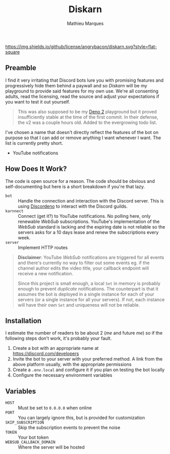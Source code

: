 #+TITLE: Diskarn
#+AUTHOR: Mathieu Marques

[[./LICENSE.org][https://img.shields.io/github/license/angrybacon/diskarn.svg?style=flat-square]]

** Preamble

I find it very irritating that Discord bots lure you with promising features and
progressively hide them behind a paywall and so /Diskarn/ will be my playground
to provide said features for my own use. We're all consenting adults, read the
licensing, read the source and adjust your expectations if you want to test it
out yourself.

#+BEGIN_QUOTE
This was also supposed to be my [[https://deno.com/][Deno 2]] playground but it
proved insufficiently stable at the time of the first commit. In their defense,
the v2 was a couple hours old. Added to the evergrowing todo list.
#+END_QUOTE

I've chosen a name that doesn't directly reflect the features of the bot on
purpose so that I can add or remove anything I want whenever I want. The list is
currently pretty short.

- YouTube notifications

** How Does It Work?

The code is open source for a reason. The code should be obvious and
self-documenting but here is a short breakdown if you're that lazy.

- =bot= :: Handle the connection and interaction with the Discord server. This
  is using [[https://discordeno.js.org/][Discordeno]] to interact with the
  Discord guilds.
- =karnnect= :: Connect (get it?) to YouTube notifications. No polling here,
  only renewable /WebSub/ subscriptions. YouTube's implementation of the
  /WebSub/ standard is lacking and the expiring date is not reliable so the
  servers asks for a 10 days lease and renew the subscriptions every week.
- =server= :: Implement HTTP routes

#+BEGIN_QUOTE
*Disclaimer*: YouTube /WebSub/ notifications are triggered for all events and
there's currently no way to filter out some events eg. if the channel author
edits the video title, your callback endpoint will receive a new notification.

Since this project is small enough, a local =Set= in memory is probably enough
to prevent /duplicate/ notifications. The counterpart is that it assumes the bot
is deployed in a single instance for each of your servers (or a single instance
for all your servers). If not, each instance will have their own =Set= and
uniqueness will not be reliable.
#+END_QUOTE

** Installation

I estimate the number of readers to be about 2 (/me/ and future /me/) so if the
following steps don't work, it's probably your fault.

1. Create a bot with an appropriate name at https://discord.com/developers
1. Invite the bot to your server with your preferred method. A link from the
   above platform usually, with the appropriate permissions
1. Create a =.env.local= and configure it if you plan on testing the bot locally
1. Configure the necessary environment variables

** Variables

- =HOST= :: Must be set to =0.0.0.0= when online
- =PORT= :: You can largely ignore this, but is provided for customization
- =SKIP_SUBSCRIPTION= :: Skip the subscription events to prevent the noise
- =TOKEN= :: Your bot token
- =WEBSUB_CALLBACK_DOMAIN= :: Where the server will be hosted
